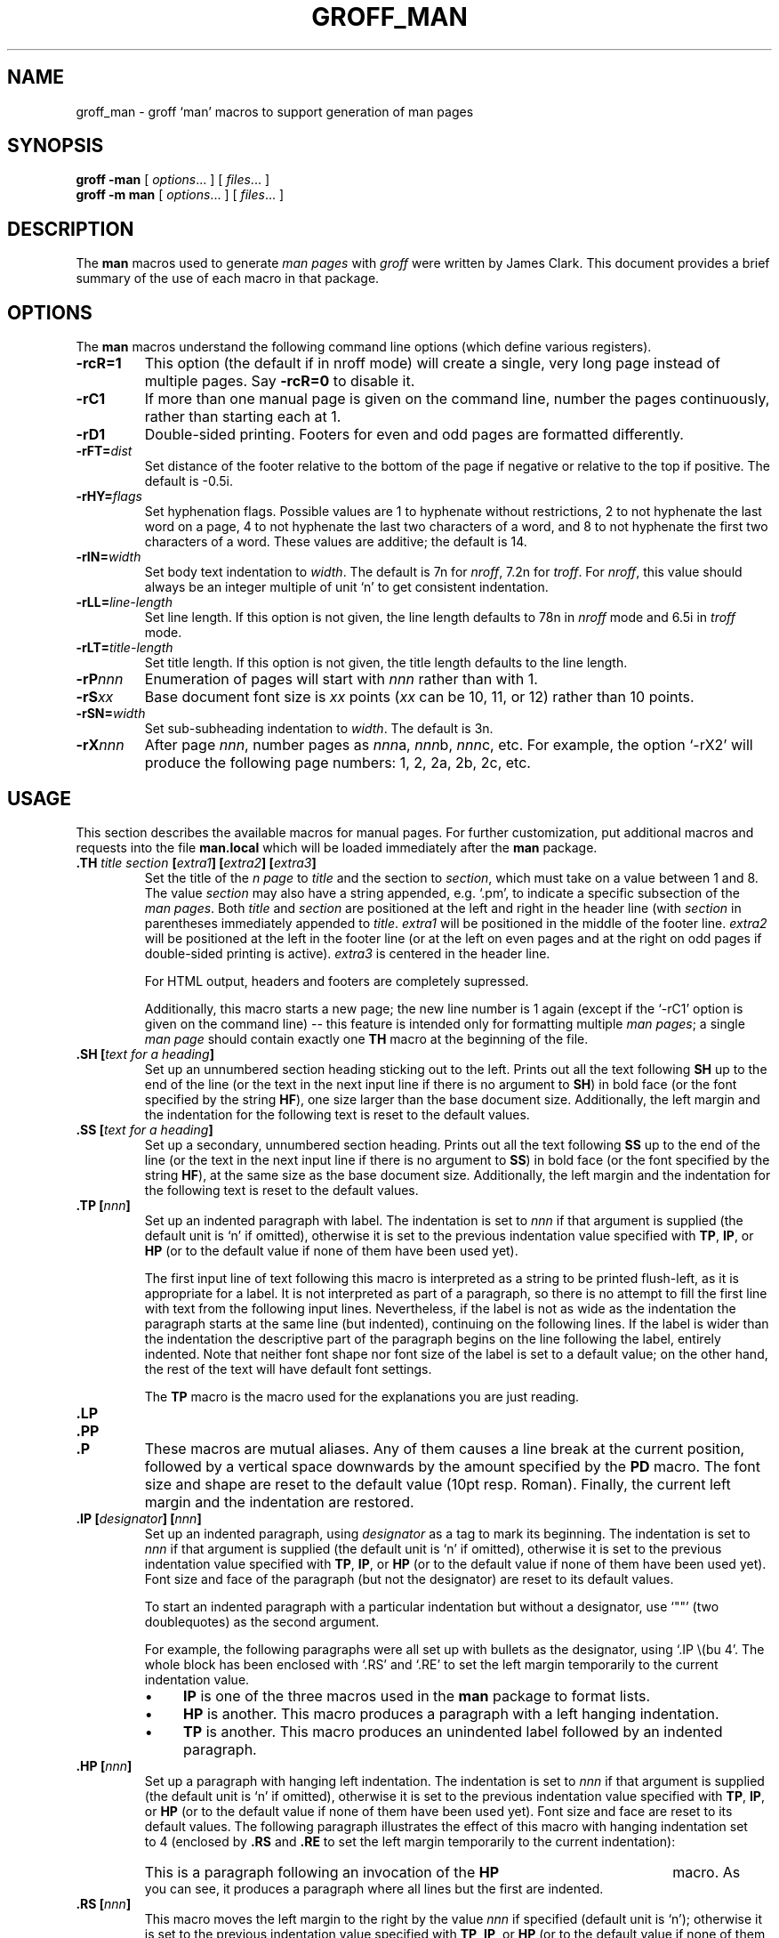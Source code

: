 .ig
Copyright (C) 1999-2000, 2001, 2002, 2003, 2004
Free Software Foundation, Inc.

Permission is granted to make and distribute verbatim copies of this
manual provided the copyright notice and this permission notice are
preserved on all copies.

Permission is granted to copy and distribute modified versions of this
manual under the conditions for verbatim copying, provided that the
entire resulting derived work is distributed under the terms of a
permission notice identical to this one.

Permission is granted to copy and distribute translations of this
manual into another language, under the above conditions for modified
versions, except that this permission notice may be included in
translations approved by the Free Software Foundation instead of in
the original English.
..
.
.de TQ
.  br
.  ns
.  TP \\$1
..
.
.
.TH GROFF_MAN @MAN7EXT@ "@MDATE@" "Groff Version @VERSION@"
.
.
.\" -----------------------------------------------------------------
.
.SH NAME
.
groff_man \- groff `man' macros to support generation of man pages
.
.
.\" -----------------------------------------------------------------
.
.SH SYNOPSIS
.
.B groff
.B \-man
[
.IR options .\|.\|.\&
]
[
.IR files .\|.\|.\&
]
.br
.B groff
.B \-m\ man
[
.IR options .\|.\|.\&
]
[
.IR files .\|.\|.\&
]
.
.
.\" -----------------------------------------------------------------
.
.SH DESCRIPTION
.
The
.B man
macros used to generate
.I \%man\~pages
with
.I groff
were written by James Clark.
.
This document provides a brief summary of the use of each macro in that
package.
.
.
.\" -----------------------------------------------------------------
.
.SH OPTIONS
.
The
.B man
macros understand the following command line options (which define
various registers).
.
.TP
.B \-rcR=1
This option (the default if in nroff mode) will create a single, very
long page instead of multiple pages.
.
Say
.B \-rcR=0
to disable it.
.
.TP
.B \-rC1
If more than one manual page is given on the command line, number the
pages continuously, rather than starting each at\ 1.
.
.TP
.B \-rD1
Double-sided printing.
.
Footers for even and odd pages are formatted differently.
.
.TP
.BI \-rFT= dist
Set distance of the footer relative to the bottom of the page if
negative or relative to the top if positive.
.
The default is -0.5i.
.
.TP
.BI \-rHY= flags
Set hyphenation flags.
.
Possible values are 1\ to hyphenate without restrictions, 2\ to not
hyphenate the last word on a page, 4\ to not hyphenate the last two
characters of a word, and 8\ to not hyphenate the first two characters
of a word.
.
These values are additive; the default is\ 14.
.
.TP
.BI \-rIN= width
Set body text indentation to
.IR width .
The default is 7n for
.IR nroff ,
7.2n for
.IR troff .
For
.IR nroff ,
this value should always be an integer multiple of unit `n' to get
consistent indentation.
.
.TP
.BI \-rLL= line-length
Set line length.
.
If this option is not given, the line length defaults to 78n in
.I nroff
mode and 6.5i in
.I troff
mode.
.
.TP
.BI \-rLT= title-length
Set title length.
.
If this option is not given, the title length defaults to the line
length.
.
.TP
.BI \-rP nnn
Enumeration of pages will start with
.I nnn
rather than with\ 1.
.
.TP
.BI \-rS xx
Base document font size is
.I xx
points
.RI ( xx
can be 10, 11, or\ 12) rather than 10\ points.
.
.TP
.BI \-rSN= width
Set sub-subheading indentation to
.IR width .
The default is 3n.
.
.TP
.BI \-rX nnn
After page\ \c
.IR nnn ,
number pages as
.IR nnn a,
.IR nnn b,
.IR nnn c,
etc.
.
For example, the option `\-rX2' will produce the following page
numbers: 1, 2, 2a, 2b, 2c, etc.
.
.
.\" -----------------------------------------------------------------
.
.SH USAGE
.
This section describes the available macros for manual pages.
.
For further customization, put additional macros and requests into the
file
.B man.local
which will be loaded immediately after the
.B man
package.
.
.TP
.BI .TH " title section \fB[\fPextra1\fB]\fP \fB[\fPextra2\fB]\fP \fB[\fPextra3\fB]"
Set the title of the
.I \man\~page
to
.I title
and the section to
.IR section ,
which must take on a value between 1 and\ 8.
.
The value
.I section
may also have a string appended, e.g. `.pm', to indicate a specific
subsection of the
.IR \%man\~pages .
Both
.I title
and
.I section
are positioned at the left and right in the header line (with
.I section
in parentheses immediately appended to
.IR title .
.I extra1
will be positioned in the middle of the footer line.
.I extra2
will be positioned at the left in the footer line (or at the left on
even pages and at the right on odd pages if double-sided printing is
active).
.I extra3
is centered in the header line.
.
.IP
For HTML output, headers and footers are completely supressed.
.
.IP
Additionally, this macro starts a new page; the new line number is\ 1
again (except if the `-rC1' option is given on the command line) --
this feature is intended only for formatting multiple
.IR \%man\~pages ;
a single
.I \%man\~page
should contain exactly one
.B TH
macro at the beginning of the file.
.
.TP
.BI ".SH [" "text for a heading" ]
Set up an unnumbered section heading sticking out to the left.
.
Prints out all the text following
.B SH
up to the end of the line (or the text in the next input line if there
is no argument to
.BR SH )
in bold face
(or the font specified by the string
.BR HF ),
one size larger than the base document size.
.
Additionally, the left margin and the indentation for the following
text is reset to the default values.
.
.TP
.BI ".SS [" "text for a heading" ]
Set up a secondary, unnumbered section heading.
.
Prints out all the text following
.B SS
up to the end of the line (or the text in the next input line if there
is no argument to
.BR SS )
in bold face
(or the font specified by the string
.BR HF ),
at the same size as the base document size.
.
Additionally, the left margin and the indentation for the following
text is reset to the default values.
.
.TP
.BI ".TP [" nnn ]
Set up an indented paragraph with label.
.
The indentation is set to
.I nnn
if that argument is supplied (the default unit is `n' if omitted),
otherwise it is set to the previous indentation value specified with
.BR TP ,
.BR IP ,
or
.B HP
(or to the default value if none of them have been used yet).
.
.IP
The first input line of text following this macro is interpreted as a
string to be printed flush-left, as it is appropriate for a label.
.
It is not interpreted as part of a paragraph, so there is no attempt
to fill the first line with text from the following input lines.
.
Nevertheless, if the label is not as wide as the indentation the
paragraph starts at the same line (but indented), continuing on the
following lines.
.
If the label is wider than the indentation the descriptive part of the
paragraph begins on the line following the label, entirely indented.
.
Note that neither font shape nor font size of the label is set to a
default value; on the other hand, the rest of the text will have
default font settings.
.
.IP
The
.B TP
macro is the macro used for the explanations you are just reading.
.
.TP
.B .LP
.TQ
.B .PP
.TQ
.B .P
These macros are mutual aliases.
.
Any of them causes a line break at the current position, followed by a
vertical space downwards by the amount specified by the
.B PD
macro.
.
The font size and shape are reset to the default value (10pt
resp. Roman).
.
Finally, the current left margin and the indentation are restored.
.
.TP
.BI ".IP [" designator "] [" nnn ]
Set up an indented paragraph, using
.I designator
as a tag to mark its beginning.
.
The indentation is set to
.I nnn
if that argument is supplied (the default unit is `n' if omitted),
otherwise it is set to the previous indentation value specified with
.BR TP ,
.BR IP ,
or
.B HP
(or to the default value if none of them have been used yet).
.
Font size and face of the paragraph (but not the designator) are reset
to its default values.
.
.IP
To start an indented paragraph with a particular indentation but
without a designator, use `""' (two doublequotes) as the second
argument.
.
.IP
For example, the following paragraphs were all set up with bullets as
the designator, using `.IP\ \\(bu\ 4'.
.
The whole block has been enclosed with `.RS' and `.RE' to set the left
margin temporarily to the current indentation value.
.
.RS
.IP \(bu 4
.B IP
is one of the three macros used in the
.B man
package to format lists.
.IP \(bu 4
.B HP
is another.
.
This macro produces a paragraph with a left hanging indentation.
.IP \(bu 4
.B TP
is another.
.
This macro produces an unindented label followed by an indented
paragraph.
.RE
.
.TP
.BI ".HP [" nnn ]
Set up a paragraph with hanging left indentation.
.
The indentation is set to
.I nnn
if that argument is supplied (the default unit is `n' if omitted),
otherwise it is set to the previous indentation value specified with
.BR TP ,
.BR IP ,
or
.B HP
(or to the default value if none of them have been used yet).
.
Font size and face are reset to its default values.
.
The following paragraph illustrates the effect of this macro with
hanging indentation set to\ 4 (enclosed by
.B .RS
and
.B .RE
to set the left margin temporarily to the current indentation):
.
.RS
.HP 4
This is a paragraph following an invocation of the
.B HP
macro.
.
As you can see, it produces a paragraph where all lines but the first
are indented.
.RE
.
.TP
.BI ".RS [" nnn ]
This macro moves the left margin to the right by the value
.I nnn
if specified (default unit is `n'); otherwise it is set to the
previous indentation value specified with
.BR TP ,
.BR IP ,
or
.B HP
(or to the default value if none of them have been used yet).
.
The indentation value is then set to the default.
.
.IP
Calls to the
.B RS
macro can be nested.
.
.TP
.BI ".RE [" nnn ]
This macro moves the left margin back to level
.IR nnn ,
restoring the previous left margin.
.
If no argument is given, it moves one level back.
.
The first level (i.e., no call to
.B RS
yet) has number\ 1, and each call to
.B RS
increases the level by\ 1.
.
.PP
To summarize, the following macros cause a line break with the
insertion of vertical space (which amount can be changed with the
.B PD
macro):
.BR SH ,
.BR SS ,
.BR TP ,
.B LP
.RB ( PP ,
.BR P ),
.BR IP ,
and
.BR HP .
The macros
.B RS
and
.B RE
also cause a break but no insertion of vertical space.
.
.
.\" -----------------------------------------------------------------
.
.SH "MACROS TO SET FONTS"
.
The standard font is Roman; the default text size is 10\ point.
.
.TP
.BI ".SM [" text ]
Causes the text on the same line or the text on the next input line to
appear in a font that is one point size smaller than the default font.
.
.TP
.BI ".SB [" text ]
Causes the text on the same line or the text on the next input line to
appear in boldface font, one point size smaller than the default font.
.
.TP
.BI ".BI " text
Causes text on the same line to appear alternately in bold face and
italic.
.
The text must be on the same line as the macro call.
.
Thus
.RS
.IP
\&.BI this "word and" that
.PP
would cause `this' and `that' to appear in bold face, while `word and'
appears in italics.
.RE
.
.TP
.BI ".IB " text
Causes text to appear alternately in italic and bold face.
.
The text must be on the same line as the macro call.
.
.TP
.BI ".RI " text
Causes text on the same line to appear alternately in roman and
italic.
.
The text must be on the same line as the macro call.
.
.TP
.BI ".IR " text
Causes text on the same line to appear alternately in italic and
roman.
.
The text must be on the same line as the macro call.
.
.TP
.BI ".BR " text
Causes text on the same line to appear alternately in bold face and
roman.
.
The text must be on the same line as the macro call.
.
.TP
.BI ".RB " text
Causes text on the same line to appear alternately in roman and bold
face.
.
The text must be on the same line as the macro call.
.
.TP
.BI ".B [" text ]
Causes
.I text
to appear in bold face.
.
If no text is present on the line where the macro is called the text
of the next input line appears in bold face.
.
.TP
.BI ".I [" text ]
Causes
.I text
to appear in italic.
.
If no text is present on the line where the macro is called the text
of the next input line appears in italic.
.
.
.\" -----------------------------------------------------------------
.
.SH "MISCELLANEOUS"
.
The default indentation is 7.2n in troff mode and 7n in nroff mode
except for
.B grohtml
which ignores indentation.
.
.TP
.B .DT
Set tabs every 0.5 inches.
.
Since this macro is always called during a
.B TH
request, it makes sense to call it only if the tab positions have been
changed.
.
.TP
.BI ".PD [" nnn ]
Adjust the empty space before a new paragraph or section.
.
The optional argument gives the amount of space (default unit is `v');
without parameter, the value is reset to its default value (1\ line in
nroff mode, 0.4v\ otherwise).
.
This affects the macros
.BR SH ,
.BR SS ,
.BR TP ,
.B LP
(resp.\&
.B PP
and
.BR P ),
.BR IP ,
and
.BR HP .
.
.TP
.BI ".AT [" system " [" release ]]
Alter the footer for use with \f[CR]AT&T\f[]
.IR \%man\~pages .
This command exists only for compatibility; don't use it.
.
See the
.I groff
info manual for more.
.
.TP
.BI ".UC [" version ]
Alter the footer for use with \f[CR]BSD\f[]
.IR \%man\~pages .
This command exists only for compatibility; don't use it.
.
See the
.I groff
info manual for more.
.
.TP
.B ".PT"
Print the header string.
.
Redefine this macro to get control of the header.
.
.TP
.B ".BT"
Print the footer string.
.
Redefine this macro to get control of the footer.
.
.PP
The following strings are defined:
.TP
.B \e*S
Switch back to the default font size.
.
.TP
.B \e*R
The `registered' sign.
.
.TP
.B \e*(Tm
The `trademark' sign.
.
.TP
.B \e*(lq
.TQ
.B \e*(rq
Left and right quote.
.
This is equal to `\e(lq' and `\e(rq', respectively.
.
.TP
.B \e*(HF
The typeface used to print headings and subheadings.
.
The default is `B'.
.
.PP
If a preprocessor like
.B @g@tbl
or
.B @g@eqn
is needed, it has become usage to make the first line of the
.I \%man\~page
look like this:
.PP
.RS
.BI .\e"\  word
.RE
.PP
Note the single space character after the double quote.
.I word
consists of letters for the needed preprocessors: `e' for
.BR @g@eqn ,
`r' for
.BR @g@refer ,
and `t' for
.BR @g@tbl .
Modern implementations of the
.B man
program read this first line and automatically call the right
preprocessor(s).
.
.
.\" -----------------------------------------------------------------
.
.SH FILES
.TP
.B man.tmac
.TQ
.B an.tmac
These are wrapper files to call
.BR andoc.tmac .
.TP
.B andoc.tmac
This file checks whether the
.B man
macros or the
.B mdoc
package should be used.
.TP
.B an-old.tmac
All
.B man
macros are contained in this file.
.TP
.B man.local
Local changes and customizations should be put into this file.
.
.
.\" -----------------------------------------------------------------
.
.SH "SEE ALSO"
.
Since the
.B man
macros consist of groups of
.I groff
requests, one can, in principle, supplement the functionality of the
.B man
macros with individual
.I groff
requests where necessary.
.
See the
.I groff
info pages for a complete reference of all requests.
.
.PP
.BR @g@tbl (@MAN1EXT@),
.BR @g@eqn (@MAN1EXT@),
.BR @g@refer (@MAN1EXT@),
.BR man (1),
.BR man (7),
.
.
.\" -----------------------------------------------------------------
.
.SH AUTHOR
.
This manual page was originally written for the Debian GNU/Linux
system by Susan G. Kleinmann <sgk@debian.org>, corrected and updated
by Werner Lemberg <wl@gnu.org>, and is now part of the GNU troff
distribution.
.
.\" Local Variables:
.\" mode: nroff
.\" End:
